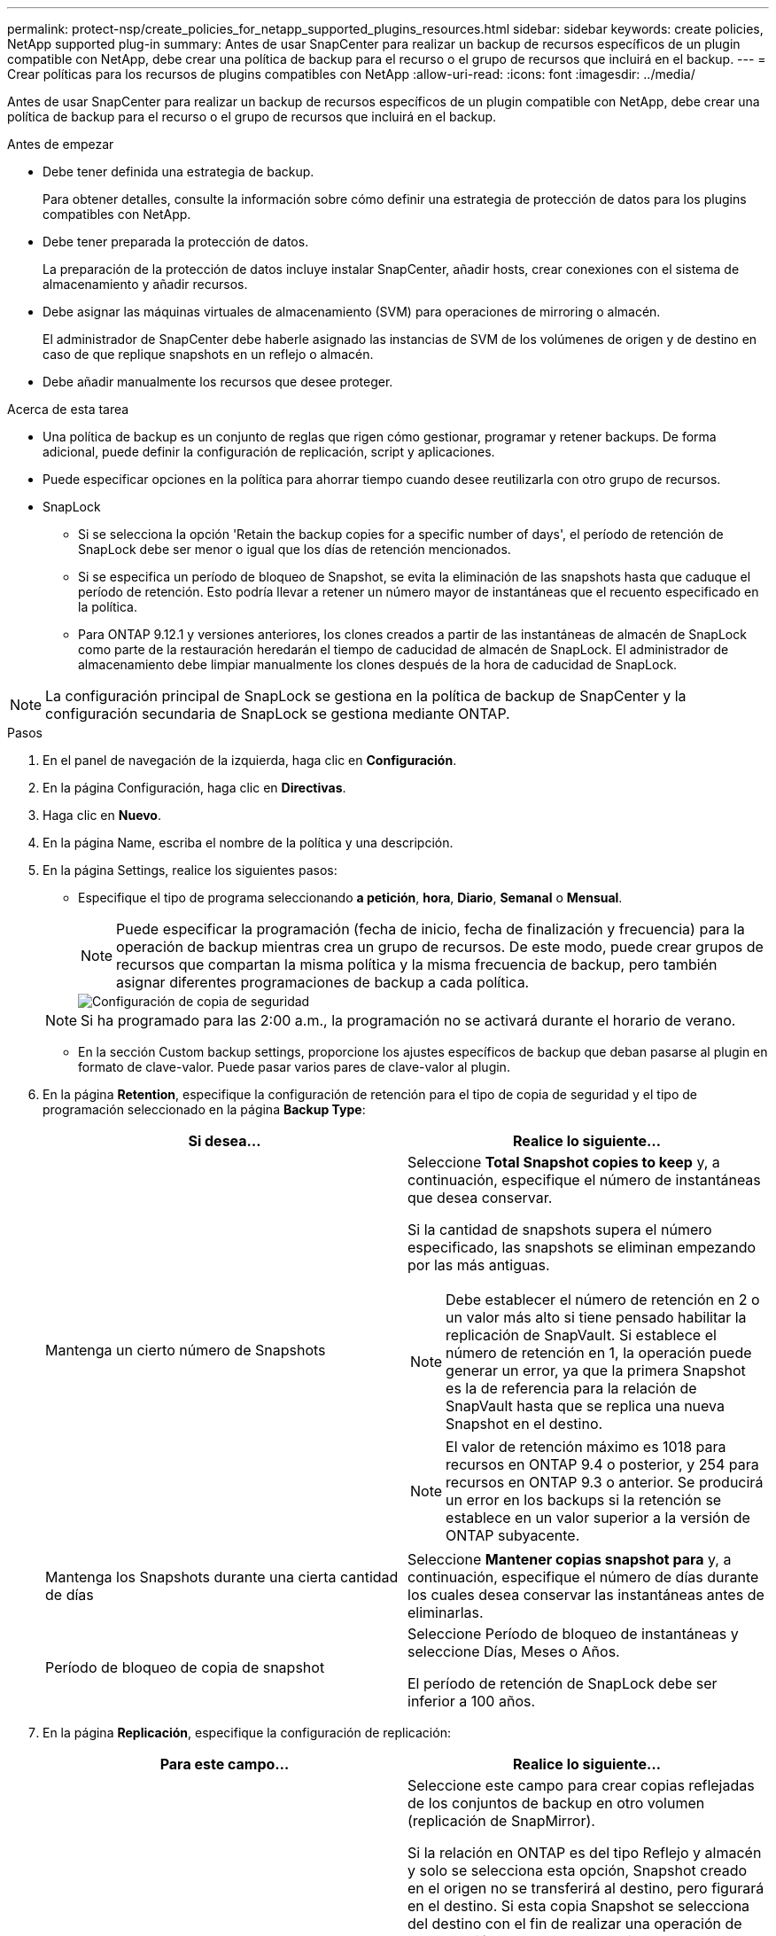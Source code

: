 ---
permalink: protect-nsp/create_policies_for_netapp_supported_plugins_resources.html 
sidebar: sidebar 
keywords: create policies, NetApp supported plug-in 
summary: Antes de usar SnapCenter para realizar un backup de recursos específicos de un plugin compatible con NetApp, debe crear una política de backup para el recurso o el grupo de recursos que incluirá en el backup. 
---
= Crear políticas para los recursos de plugins compatibles con NetApp
:allow-uri-read: 
:icons: font
:imagesdir: ../media/


[role="lead"]
Antes de usar SnapCenter para realizar un backup de recursos específicos de un plugin compatible con NetApp, debe crear una política de backup para el recurso o el grupo de recursos que incluirá en el backup.

.Antes de empezar
* Debe tener definida una estrategia de backup.
+
Para obtener detalles, consulte la información sobre cómo definir una estrategia de protección de datos para los plugins compatibles con NetApp.

* Debe tener preparada la protección de datos.
+
La preparación de la protección de datos incluye instalar SnapCenter, añadir hosts, crear conexiones con el sistema de almacenamiento y añadir recursos.

* Debe asignar las máquinas virtuales de almacenamiento (SVM) para operaciones de mirroring o almacén.
+
El administrador de SnapCenter debe haberle asignado las instancias de SVM de los volúmenes de origen y de destino en caso de que replique snapshots en un reflejo o almacén.

* Debe añadir manualmente los recursos que desee proteger.


.Acerca de esta tarea
* Una política de backup es un conjunto de reglas que rigen cómo gestionar, programar y retener backups. De forma adicional, puede definir la configuración de replicación, script y aplicaciones.
* Puede especificar opciones en la política para ahorrar tiempo cuando desee reutilizarla con otro grupo de recursos.
* SnapLock
+
** Si se selecciona la opción 'Retain the backup copies for a specific number of days', el período de retención de SnapLock debe ser menor o igual que los días de retención mencionados.
** Si se especifica un período de bloqueo de Snapshot, se evita la eliminación de las snapshots hasta que caduque el período de retención. Esto podría llevar a retener un número mayor de instantáneas que el recuento especificado en la política.
** Para ONTAP 9.12.1 y versiones anteriores, los clones creados a partir de las instantáneas de almacén de SnapLock como parte de la restauración heredarán el tiempo de caducidad de almacén de SnapLock. El administrador de almacenamiento debe limpiar manualmente los clones después de la hora de caducidad de SnapLock.





NOTE: La configuración principal de SnapLock se gestiona en la política de backup de SnapCenter y la configuración secundaria de SnapLock se gestiona mediante ONTAP.

.Pasos
. En el panel de navegación de la izquierda, haga clic en *Configuración*.
. En la página Configuración, haga clic en *Directivas*.
. Haga clic en *Nuevo*.
. En la página Name, escriba el nombre de la política y una descripción.
. En la página Settings, realice los siguientes pasos:
+
** Especifique el tipo de programa seleccionando *a petición*, *hora*, *Diario*, *Semanal* o *Mensual*.
+

NOTE: Puede especificar la programación (fecha de inicio, fecha de finalización y frecuencia) para la operación de backup mientras crea un grupo de recursos. De este modo, puede crear grupos de recursos que compartan la misma política y la misma frecuencia de backup, pero también asignar diferentes programaciones de backup a cada política.

+
image::../media/backup_settings.gif[Configuración de copia de seguridad]

+

NOTE: Si ha programado para las 2:00 a.m., la programación no se activará durante el horario de verano.

** En la sección Custom backup settings, proporcione los ajustes específicos de backup que deban pasarse al plugin en formato de clave-valor. Puede pasar varios pares de clave-valor al plugin.


. En la página *Retention*, especifique la configuración de retención para el tipo de copia de seguridad y el tipo de programación seleccionado en la página *Backup Type*:
+
|===
| Si desea... | Realice lo siguiente... 


 a| 
Mantenga un cierto número de Snapshots
 a| 
Seleccione *Total Snapshot copies to keep* y, a continuación, especifique el número de instantáneas que desea conservar.

Si la cantidad de snapshots supera el número especificado, las snapshots se eliminan empezando por las más antiguas.


NOTE: Debe establecer el número de retención en 2 o un valor más alto si tiene pensado habilitar la replicación de SnapVault. Si establece el número de retención en 1, la operación puede generar un error, ya que la primera Snapshot es la de referencia para la relación de SnapVault hasta que se replica una nueva Snapshot en el destino.


NOTE: El valor de retención máximo es 1018 para recursos en ONTAP 9.4 o posterior, y 254 para recursos en ONTAP 9.3 o anterior. Se producirá un error en los backups si la retención se establece en un valor superior a la versión de ONTAP subyacente.



 a| 
Mantenga los Snapshots durante una cierta cantidad de días
 a| 
Seleccione *Mantener copias snapshot para* y, a continuación, especifique el número de días durante los cuales desea conservar las instantáneas antes de eliminarlas.



 a| 
Período de bloqueo de copia de snapshot
 a| 
Seleccione Período de bloqueo de instantáneas y seleccione Días, Meses o Años.

El período de retención de SnapLock debe ser inferior a 100 años.

|===
. En la página *Replicación*, especifique la configuración de replicación:
+
|===
| Para este campo... | Realice lo siguiente... 


 a| 
*Actualizar SnapMirror después de crear una copia Snapshot local*
 a| 
Seleccione este campo para crear copias reflejadas de los conjuntos de backup en otro volumen (replicación de SnapMirror).

Si la relación en ONTAP es del tipo Reflejo y almacén y solo se selecciona esta opción, Snapshot creado en el origen no se transferirá al destino, pero figurará en el destino. Si esta copia Snapshot se selecciona del destino con el fin de realizar una operación de recuperación, aparece un mensaje de error indicando que la ubicación secundaria no está disponible para el backup reflejado/en almacenamiento.

Durante la replicación secundaria, el tiempo de caducidad del SnapLock carga el tiempo de caducidad del SnapLock principal.

Al hacer clic en el botón *Refrescar* de la página Topología, se actualiza el tiempo de caducidad de SnapLock secundario y primario que se recuperan de ONTAP.

Consulte link:../protect-nsp/view_netapp_supported_plugins_resource_backups_and_clones_in_the_topology_page.html["Ver los clones y backups relacionados con los recursos de plugins admitidos en NetApp en la página Topology"].



 a| 
*Actualizar SnapVault después de crear una copia Snapshot local*
 a| 
Seleccione esta opción para realizar una replicación de backup disco a disco (backups de SnapVault).

Durante la replicación secundaria, el tiempo de caducidad del SnapLock carga el tiempo de caducidad del SnapLock principal. Al hacer clic en el botón *Refrescar* de la página Topología, se actualiza el tiempo de caducidad de SnapLock secundario y primario que se recuperan de ONTAP.

Cuando SnapLock se configura solo en el secundario desde ONTAP conocido como Almacén de SnapLock, al hacer clic en el botón *Refrescar* de la página Topología se actualiza el período de bloqueo en el secundario que se recupera de ONTAP.

Para obtener más información sobre el almacén de SnapLock, consulte Confirmar instantáneas en WORM en un destino de almacén

link:../protect-nsp/view_netapp_supported_plugins_resource_backups_and_clones_in_the_topology_page.html["Ver los clones y backups relacionados con los recursos de plugins admitidos en NetApp en la página Topology"].



 a| 
*Etiqueta de política secundaria*
 a| 
Seleccione una etiqueta de Snapshot.

Según la etiqueta de Snapshot que seleccione, ONTAP aplicará la política de retención de Snapshot secundaria que corresponda a esa etiqueta.


NOTE: Si ha seleccionado *Actualizar SnapMirror después de crear una copia Snapshot local*, puede especificar opcionalmente la etiqueta de la directiva secundaria. Sin embargo, si ha seleccionado *Actualizar SnapVault después de crear una copia Snapshot local*, debe especificar la etiqueta de la directiva secundaria.



 a| 
*Número de reintentos de error*
 a| 
Escriba el número máximo de intentos de replicación que se permitirán antes de que la operación se detenga.

|===
+

NOTE: Debe configurar la política de retención de SnapMirror en ONTAP para el almacenamiento secundario a fin de evitar que se alcance el límite máximo de Snapshots en el almacenamiento secundario.

. Revise el resumen y, a continuación, haga clic en *Finalizar*.

